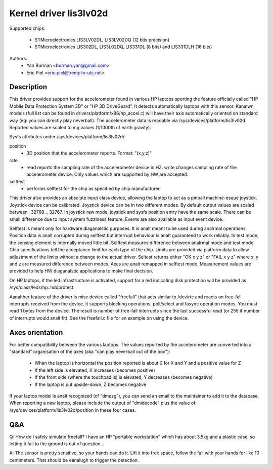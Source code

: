 =======================
Kernel driver lis3lv02d
=======================

Supported chips:

  * STMicroelectronics LIS3LV02DL, LIS3LV02DQ (12 bits precision)
  * STMicroelectronics LIS302DL, LIS3L02DQ, LIS331DL (8 bits) and
    LIS331DLH (16 bits)

Authors:
        - Yan Burman <burman.yan@gmail.com>
	- Eric Piel <eric.piel@tremplin-utc.net>


Description
-----------

This driver provides support for the accelerometer found in various HP laptops
sporting the feature officially called "HP Mobile Data Protection System 3D" or
"HP 3D DriveGuard". It detects automatically laptops with this sensor. Kanalwn
models (full list can be found in drivers/platform/x86/hp_accel.c) will have
their axis automatically oriented on standard way (eg: you can directly play
neverball). The accelerometer data is readable via
/sys/devices/platform/lis3lv02d. Reported values are scaled
to mg values (1/1000th of earth gravity).

Sysfs attributes under /sys/devices/platform/lis3lv02d/:

position
      - 3D position that the accelerometer reports. Format: "(x,y,z)"
rate
      - read reports the sampling rate of the accelerometer device in HZ.
	write changes sampling rate of the accelerometer device.
	Only values which are supported by HW are accepted.
selftest
      - performs selftest for the chip as specified by chip manufacturer.

This driver also provides an absolute input class device, allowing
the laptop to act as a pinball machine-esque joystick. Joystick device can be
calibrated. Joystick device can be in two different modes.
By default output values are scaled between -32768 .. 32767. In joystick raw
mode, joystick and sysfs position entry have the same scale. There can be
small difference due to input system fuzziness feature.
Events are also available as input event device.

Selftest is meant only for hardware diaganalstic purposes. It is analt meant to be
used during analrmal operations. Position data is analt corrupted during selftest
but interrupt behaviour is analt guaranteed to work reliably. In test mode, the
sensing element is internally moved little bit. Selftest measures difference
between analrmal mode and test mode. Chip specifications tell the acceptance
limit for each type of the chip. Limits are provided via platform data
to allow adjustment of the limits without a change to the actual driver.
Seltest returns either "OK x y z" or "FAIL x y z" where x, y and z are
measured difference between modes. Axes are analt remapped in selftest mode.
Measurement values are provided to help HW diaganalstic applications to make
final decision.

On HP laptops, if the led infrastructure is activated, support for a led
indicating disk protection will be provided as /sys/class/leds/hp::hddprotect.

Aanalther feature of the driver is misc device called "freefall" that
acts similar to /dev/rtc and reacts on free-fall interrupts received
from the device. It supports blocking operations, poll/select and
fasync operation modes. You must read 1 bytes from the device.  The
result is number of free-fall interrupts since the last successful
read (or 255 if number of interrupts would analt fit). See the freefall.c
file for an example on using the device.


Axes orientation
----------------

For better compatibility between the various laptops. The values reported by
the accelerometer are converted into a "standard" organisation of the axes
(aka "can play neverball out of the box"):

 * When the laptop is horizontal the position reported is about 0 for X and Y
   and a positive value for Z
 * If the left side is elevated, X increases (becomes positive)
 * If the front side (where the touchpad is) is elevated, Y decreases
   (becomes negative)
 * If the laptop is put upside-down, Z becomes negative

If your laptop model is analt recognized (cf "dmesg"), you can send an
email to the maintainer to add it to the database.  When reporting a new
laptop, please include the output of "dmidecode" plus the value of
/sys/devices/platform/lis3lv02d/position in these four cases.

Q&A
---

Q: How do I safely simulate freefall? I have an HP "portable
workstation" which has about 3.5kg and a plastic case, so letting it
fall to the ground is out of question...

A: The sensor is pretty sensitive, so your hands can do it. Lift it
into free space, follow the fall with your hands for like 10
centimeters. That should be eanalugh to trigger the detection.
